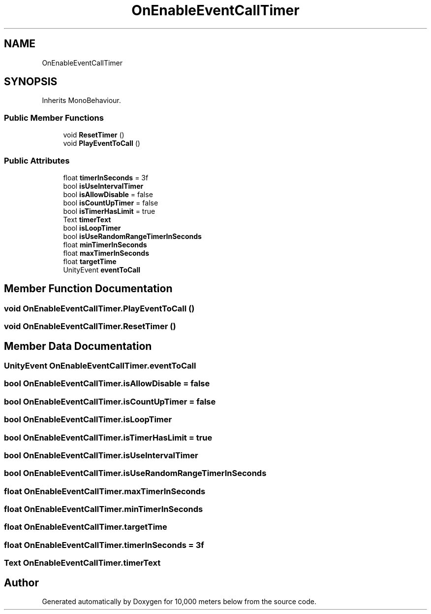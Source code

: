 .TH "OnEnableEventCallTimer" 3 "Sun Dec 12 2021" "10,000 meters below" \" -*- nroff -*-
.ad l
.nh
.SH NAME
OnEnableEventCallTimer
.SH SYNOPSIS
.br
.PP
.PP
Inherits MonoBehaviour\&.
.SS "Public Member Functions"

.in +1c
.ti -1c
.RI "void \fBResetTimer\fP ()"
.br
.ti -1c
.RI "void \fBPlayEventToCall\fP ()"
.br
.in -1c
.SS "Public Attributes"

.in +1c
.ti -1c
.RI "float \fBtimerInSeconds\fP = 3f"
.br
.ti -1c
.RI "bool \fBisUseIntervalTimer\fP"
.br
.ti -1c
.RI "bool \fBisAllowDisable\fP = false"
.br
.ti -1c
.RI "bool \fBisCountUpTimer\fP = false"
.br
.ti -1c
.RI "bool \fBisTimerHasLimit\fP = true"
.br
.ti -1c
.RI "Text \fBtimerText\fP"
.br
.ti -1c
.RI "bool \fBisLoopTimer\fP"
.br
.ti -1c
.RI "bool \fBisUseRandomRangeTimerInSeconds\fP"
.br
.ti -1c
.RI "float \fBminTimerInSeconds\fP"
.br
.ti -1c
.RI "float \fBmaxTimerInSeconds\fP"
.br
.ti -1c
.RI "float \fBtargetTime\fP"
.br
.ti -1c
.RI "UnityEvent \fBeventToCall\fP"
.br
.in -1c
.SH "Member Function Documentation"
.PP 
.SS "void OnEnableEventCallTimer\&.PlayEventToCall ()"

.SS "void OnEnableEventCallTimer\&.ResetTimer ()"

.SH "Member Data Documentation"
.PP 
.SS "UnityEvent OnEnableEventCallTimer\&.eventToCall"

.SS "bool OnEnableEventCallTimer\&.isAllowDisable = false"

.SS "bool OnEnableEventCallTimer\&.isCountUpTimer = false"

.SS "bool OnEnableEventCallTimer\&.isLoopTimer"

.SS "bool OnEnableEventCallTimer\&.isTimerHasLimit = true"

.SS "bool OnEnableEventCallTimer\&.isUseIntervalTimer"

.SS "bool OnEnableEventCallTimer\&.isUseRandomRangeTimerInSeconds"

.SS "float OnEnableEventCallTimer\&.maxTimerInSeconds"

.SS "float OnEnableEventCallTimer\&.minTimerInSeconds"

.SS "float OnEnableEventCallTimer\&.targetTime"

.SS "float OnEnableEventCallTimer\&.timerInSeconds = 3f"

.SS "Text OnEnableEventCallTimer\&.timerText"


.SH "Author"
.PP 
Generated automatically by Doxygen for 10,000 meters below from the source code\&.
